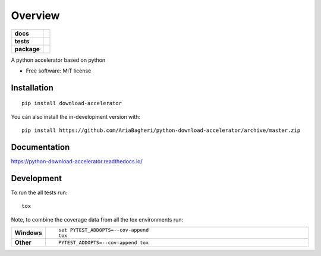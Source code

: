========
Overview
========

.. start-badges

.. list-table::
    :stub-columns: 1

    * - docs
      - |docs|
    * - tests
      - | |travis| |appveyor| |requires|
        | |coveralls| |codecov|
    * - package
      - | |version| |wheel| |supported-versions| |supported-implementations|
.. |docs| image:: https://readthedocs.org/projects/python-download-accelerator/badge/?style=flat
    :target: https://readthedocs.org/projects/python-download-accelerator
    :alt: Documentation Status

.. |travis| image:: https://api.travis-ci.org/AriaBagheri/python-download-accelerator.svg?branch=master
    :alt: Travis-CI Build Status
    :target: https://travis-ci.org/AriaBagheri/python-download-accelerator

.. |appveyor| image:: https://ci.appveyor.com/api/projects/status/github/AriaBagheri/python-download-accelerator?branch=master&svg=true
    :alt: AppVeyor Build Status
    :target: https://ci.appveyor.com/project/AriaBagheri/python-download-accelerator

.. |requires| image:: https://requires.io/github/AriaBagheri/python-download-accelerator/requirements.svg?branch=master
    :alt: Requirements Status
    :target: https://requires.io/github/AriaBagheri/python-download-accelerator/requirements/?branch=master

.. |coveralls| image:: https://coveralls.io/repos/AriaBagheri/python-download-accelerator/badge.svg?branch=master&service=github
    :alt: Coverage Status
    :target: https://coveralls.io/r/AriaBagheri/python-download-accelerator

.. |codecov| image:: https://codecov.io/gh/AriaBagheri/python-download-accelerator/branch/master/graphs/badge.svg?branch=master
    :alt: Coverage Status
    :target: https://codecov.io/github/AriaBagheri/python-download-accelerator

.. |version| image:: https://img.shields.io/pypi/v/download-accelerator.svg
    :alt: PyPI Package latest release
    :target: https://pypi.org/project/download-accelerator

.. |wheel| image:: https://img.shields.io/pypi/wheel/download-accelerator.svg
    :alt: PyPI Wheel
    :target: https://pypi.org/project/download-accelerator

.. |supported-versions| image:: https://img.shields.io/pypi/pyversions/download-accelerator.svg
    :alt: Supported versions
    :target: https://pypi.org/project/download-accelerator

.. |supported-implementations| image:: https://img.shields.io/pypi/implementation/download-accelerator.svg
    :alt: Supported implementations
    :target: https://pypi.org/project/download-accelerator


.. end-badges

A python accelerator based on python

* Free software: MIT license

Installation
============

::

    pip install download-accelerator

You can also install the in-development version with::

    pip install https://github.com/AriaBagheri/python-download-accelerator/archive/master.zip


Documentation
=============


https://python-download-accelerator.readthedocs.io/


Development
===========

To run the all tests run::

    tox

Note, to combine the coverage data from all the tox environments run:

.. list-table::
    :widths: 10 90
    :stub-columns: 1

    - - Windows
      - ::

            set PYTEST_ADDOPTS=--cov-append
            tox

    - - Other
      - ::

            PYTEST_ADDOPTS=--cov-append tox
